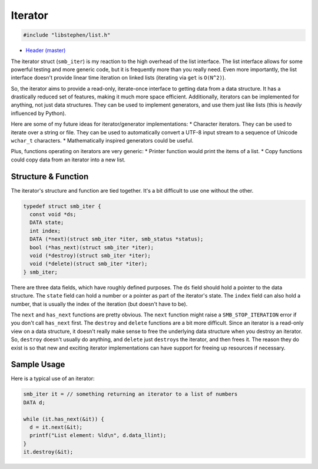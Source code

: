 Iterator
========

.. code:: C

    #include "libstephen/list.h"

-  `Header
   (master) <https://github.com/brenns10/libstephen/blob/master/inc/libstephen/list.h>`__

The iterator struct (``smb_iter``) is my reaction to the high overhead
of the list interface. The list interface allows for some powerful
testing and more generic code, but it is frequently more than you really
need. Even more importantly, the list interface doesn't provide linear
time iteration on linked lists (iterating via ``get`` is ``O(N^2)``).

So, the iterator aims to provide a read-only, iterate-once interface to
getting data from a data structure. It has a drastically reduced set of
features, making it much more space efficient. Additionally, iterators
can be implemented for anything, not just data structures. They can be
used to implement generators, and use them just like lists (this is
*heavily* influenced by Python).

Here are some of my future ideas for iterator/generator implementations:
\* Character iterators. They can be used to iterate over a string or
file. They can be used to automatically convert a UTF-8 input stream to
a sequence of Unicode ``wchar_t`` characters. \* Mathematically inspired
generators could be useful.

Plus, functions operating on iterators are very generic: \* Printer
function would print the items of a list. \* Copy functions could copy
data from an iterator into a new list.

Structure & Function
--------------------

The iterator's structure and function are tied together. It's a bit
difficult to use one without the other.

.. code:: C

    typedef struct smb_iter {
      const void *ds;
      DATA state;
      int index;
      DATA (*next)(struct smb_iter *iter, smb_status *status);
      bool (*has_next)(struct smb_iter *iter);
      void (*destroy)(struct smb_iter *iter);
      void (*delete)(struct smb_iter *iter);
    } smb_iter;

There are three data fields, which have roughly defined purposes. The
``ds`` field should hold a pointer to the data structure. The ``state``
field can hold a number or a pointer as part of the iterator's state.
The ``index`` field can also hold a number, that is usually the index of
the iteration (but doesn't have to be).

The ``next`` and ``has_next`` functions are pretty obvious. The ``next``
function might raise a ``SMB_STOP_ITERATION`` error if you don't call
``has_next`` first. The ``destroy`` and ``delete`` functions are a bit
more difficult. Since an iterator is a read-only view on a data
structure, it doesn't really make sense to free the underlying data
structure when you destroy an iterator. So, ``destroy`` doesn't usually
do anything, and ``delete`` just ``destroy``\ s the iterator, and then
frees it. The reason they do exist is so that new and exciting iterator
implementations can have support for freeing up resources if necessary.

Sample Usage
------------

Here is a typical use of an iterator:

.. code:: C

    smb_iter it = // something returning an iterator to a list of numbers
    DATA d;

    while (it.has_next(&it)) {
      d = it.next(&it);
      printf("List element: %ld\n", d.data_llint);
    }
    it.destroy(&it);
